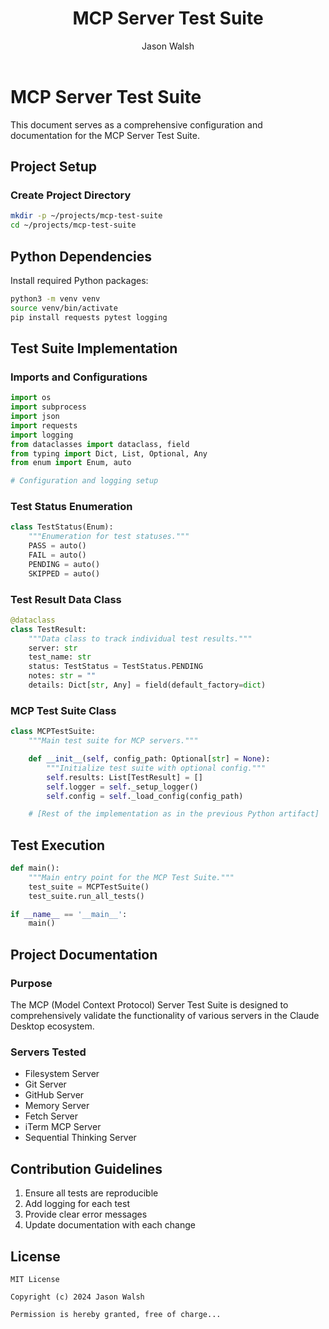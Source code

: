 #+TITLE: MCP Server Test Suite
#+AUTHOR: Jason Walsh
#+PROPERTY: header-args:python :session *mcp-test-suite* :mkdirp t :tangle mcp_test_suite.py
#+STARTUP: overview indent

* MCP Server Test Suite

This document serves as a comprehensive configuration and documentation for the MCP Server Test Suite.

** Project Setup
:PROPERTIES:
:header-args:sh: :results output :exports both
:END:

*** Create Project Directory
#+BEGIN_SRC sh
mkdir -p ~/projects/mcp-test-suite
cd ~/projects/mcp-test-suite
#+END_SRC

** Python Dependencies
:PROPERTIES:
:header-args:sh: :results output :exports both
:END:

Install required Python packages:

#+BEGIN_SRC sh
python3 -m venv venv
source venv/bin/activate
pip install requests pytest logging
#+END_SRC

** Test Suite Implementation
:PROPERTIES:
:header-args:python: :results output :exports both
:END:

*** Imports and Configurations
#+BEGIN_SRC python
import os
import subprocess
import json
import requests
import logging
from dataclasses import dataclass, field
from typing import Dict, List, Optional, Any
from enum import Enum, auto

# Configuration and logging setup
#+END_SRC

*** Test Status Enumeration
#+BEGIN_SRC python
class TestStatus(Enum):
    """Enumeration for test statuses."""
    PASS = auto()
    FAIL = auto()
    PENDING = auto()
    SKIPPED = auto()
#+END_SRC

*** Test Result Data Class
#+BEGIN_SRC python
@dataclass
class TestResult:
    """Data class to track individual test results."""
    server: str
    test_name: str
    status: TestStatus = TestStatus.PENDING
    notes: str = ""
    details: Dict[str, Any] = field(default_factory=dict)
#+END_SRC

*** MCP Test Suite Class
#+BEGIN_SRC python
class MCPTestSuite:
    """Main test suite for MCP servers."""
    
    def __init__(self, config_path: Optional[str] = None):
        """Initialize test suite with optional config."""
        self.results: List[TestResult] = []
        self.logger = self._setup_logger()
        self.config = self._load_config(config_path)
    
    # [Rest of the implementation as in the previous Python artifact]
#+END_SRC

** Test Execution
:PROPERTIES:
:header-args:python: :results output :exports both
:END:

#+BEGIN_SRC python
def main():
    """Main entry point for the MCP Test Suite."""
    test_suite = MCPTestSuite()
    test_suite.run_all_tests()

if __name__ == '__main__':
    main()
#+END_SRC

** Project Documentation
*** Purpose
The MCP (Model Context Protocol) Server Test Suite is designed to comprehensively validate the functionality of various servers in the Claude Desktop ecosystem.

*** Servers Tested
- Filesystem Server
- Git Server
- GitHub Server
- Memory Server
- Fetch Server
- iTerm MCP Server
- Sequential Thinking Server

** Contribution Guidelines
1. Ensure all tests are reproducible
2. Add logging for each test
3. Provide clear error messages
4. Update documentation with each change

** License
#+BEGIN_SRC text
MIT License

Copyright (c) 2024 Jason Walsh

Permission is hereby granted, free of charge...
#+END_SRC
